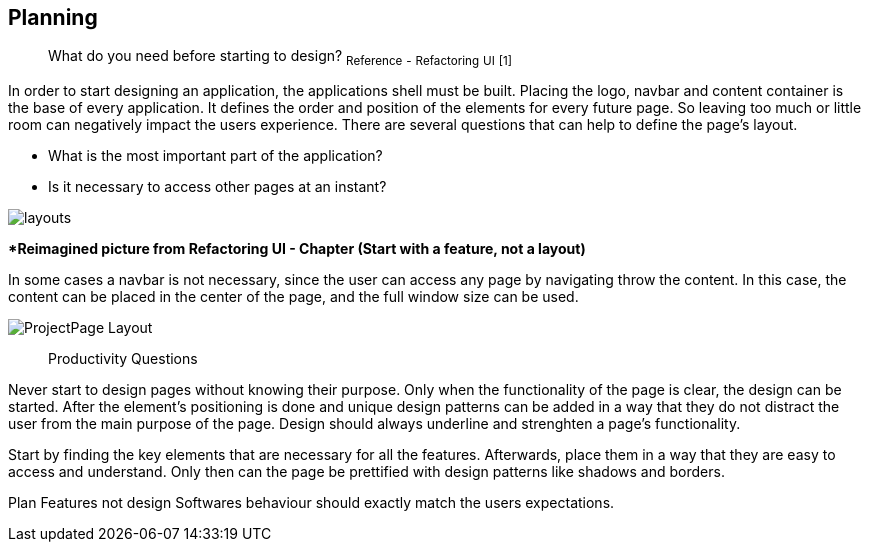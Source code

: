 == Planning

> What do you need before starting to design?
~Reference~ ~-~ ~Refactoring~ ~UI~ ~[1]~

In order to start designing an application, the applications shell must be built. Placing the logo, navbar and content container is the base of every application. It defines the order and position of the elements for every future page. So leaving too much or little room can negatively impact the users experience. There are several questions that can help to define the page's layout. 

- What is the most important part of the application?
- Is it necessary to access other pages at an instant?

image::/Assets/Images/Cserich_Philipp/Design-Layouts.png[layouts]
**Reimagined picture from Refactoring UI - Chapter (Start with a feature, not a layout)*

In some cases a navbar is not necessary, since the user can access any page by navigating throw the content. In this case, the content can be placed in the center of the page, and the full window size can be used.

image::/Assets/Images/Cserich_Philipp/ProjectPage_Layout.png[pdfwidth=2in,page_layout]

> Productivity Questions

Never start to design pages without knowing their purpose. 
Only when the functionality of the page is clear, the design can be started.
After the element's positioning is done and unique design patterns can be added in a way that they do not distract the user from the main purpose of the page.
Design should always underline and strenghten a page's functionality.

Start by finding the key elements that are necessary for all the features.
Afterwards, place them in a way that they are easy to access and understand. 
Only then can the page be prettified with design patterns like shadows and borders.


Plan Features not design
Softwares behaviour should exactly match the users expectations.

[TODO]
